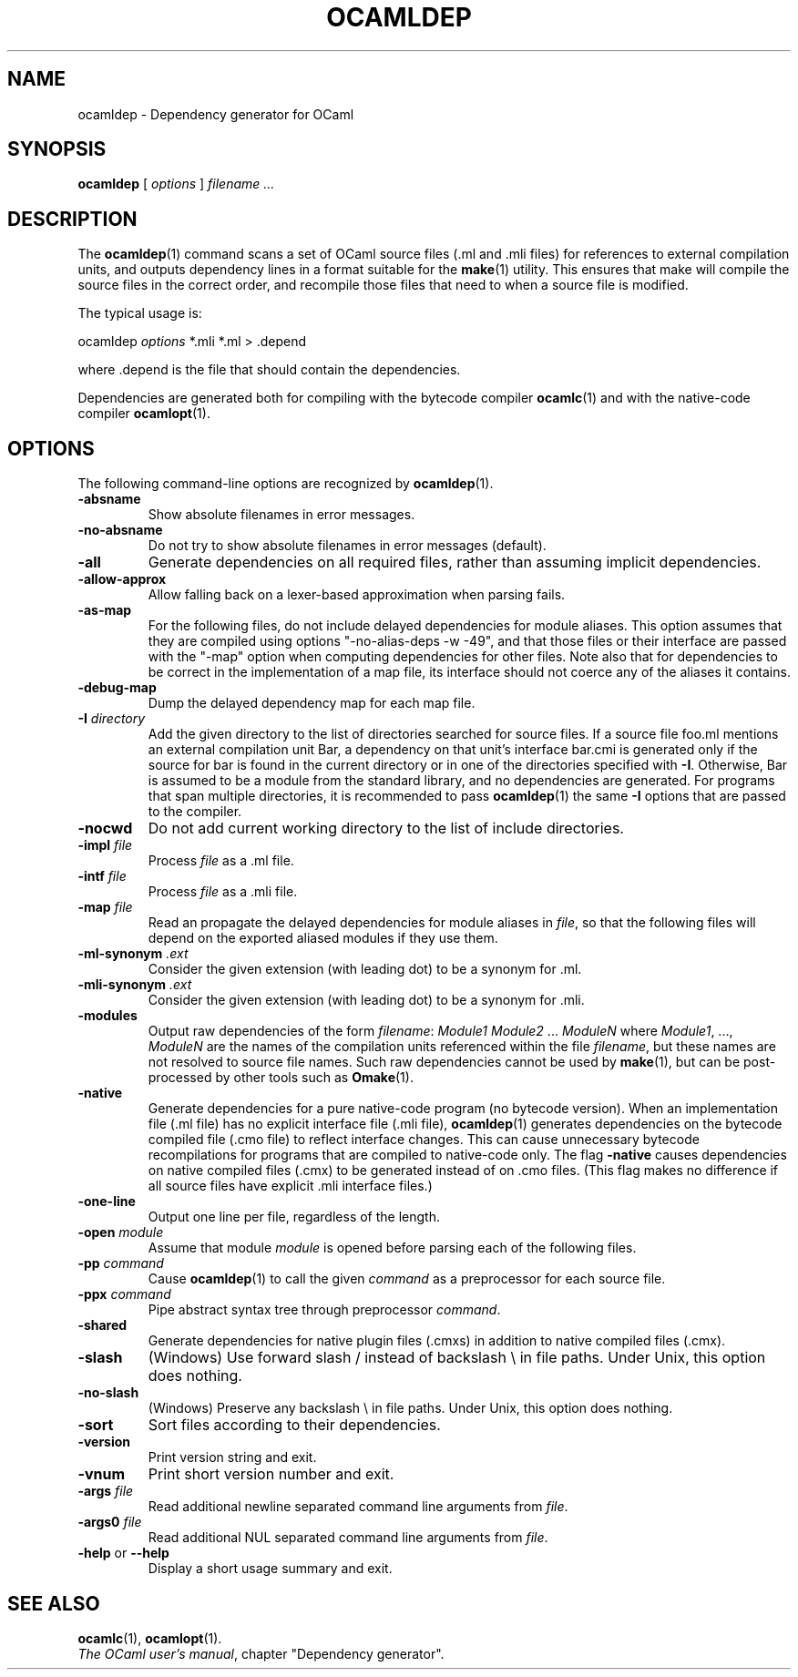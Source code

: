 .\"**************************************************************************
.\"*        ^o3                                                             *
.\"* ~/\_/\_|)                       OCaml                                  *
.\"* |/=_=\|                                                                *
.\"* "     "                                                                *
.\"*             Xavier Leroy, projet Cristal, INRIA Rocquencourt           *
.\"*                                                                        *
.\"*   Copyright 1996 Institut National de Recherche en Informatique et     *
.\"*     en Automatique.                                                    *
.\"*                                                                        *
.\"*   All rights reserved.  This file is distributed under the terms of    *
.\"*   the GNU Lesser General Public License version 2.1, with the          *
.\"*   special exception on linking described in the file LICENSE.          *
.\"*                                                                        *
.\"**************************************************************************
.\"
.TH OCAMLDEP 1

.SH NAME
ocamldep \- Dependency generator for OCaml

.SH SYNOPSIS
.B ocamldep
[
.I options
]
.I filename ...

.SH DESCRIPTION

The
.BR ocamldep (1)
command scans a set of OCaml source files
(.ml and .mli files) for references to external compilation units,
and outputs dependency lines in a format suitable for the
.BR make (1)
utility. This ensures that make will compile the source files in the
correct order, and recompile those files that need to when a source
file is modified.

The typical usage is:
.P
ocamldep
.I options
*.mli *.ml > .depend
.P
where .depend is the file that should contain the
dependencies.

Dependencies are generated both for compiling with the bytecode
compiler
.BR ocamlc (1)
and with the native-code compiler
.BR ocamlopt (1).

.SH OPTIONS

The following command-line options are recognized by
.BR ocamldep (1).
.TP
.B \-absname
Show absolute filenames in error messages.
.TP
.B \-no-absname
Do not try to show absolute filenames in error messages (default).
.TP
.B \-all
Generate dependencies on all required files, rather than assuming
implicit dependencies.
.TP
.B \-allow\-approx
Allow falling back on a lexer-based approximation when parsing fails.
.TP
.B \-as\-map
For the following files, do not include delayed dependencies for
module aliases.
This option assumes that they are compiled using options
"\-no\-alias\-deps \-w \-49", and that those files or their interface are
passed with the "\-map" option when computing dependencies for other
files. Note also that for dependencies to be correct in the
implementation of a map file, its interface should not coerce any of
the aliases it contains.
.TP
.B \-debug\-map
Dump the delayed dependency map for each map file.
.TP
.BI \-I " directory"
Add the given directory to the list of directories searched for
source files. If a source file foo.ml mentions an external
compilation unit Bar, a dependency on that unit's interface
bar.cmi is generated only if the source for bar is found in the
current directory or in one of the directories specified with
.BR \-I .
Otherwise, Bar is assumed to be a module from the standard library,
and no dependencies are generated. For programs that span multiple
directories, it is recommended to pass
.BR ocamldep (1)
the same
.B \-I
options that are passed to the compiler.
.TP
.B \-nocwd
Do not add current working directory to the list of include directories.
.TP
.BI \-impl " file"
Process
.IR file
as a .ml file.
.TP
.BI \-intf " file"
Process
.IR file
as a .mli file.
.TP
.BI \-map " file"
Read an propagate the delayed dependencies for module aliases in
.IR file ,
so that the following files will depend on the
exported aliased modules if they use them.
.TP
.BI \-ml\-synonym " .ext"
Consider the given extension (with leading dot) to be a synonym for .ml.
.TP
.BI \-mli\-synonym " .ext"
Consider the given extension (with leading dot) to be a synonym for .mli.
.TP
.B \-modules
Output raw dependencies of the form
.IR filename : " Module1 Module2" " ... " ModuleN
where
.IR Module1 ", ...," " ModuleN"
are the names of the compilation
units referenced within the file
.IR filename ,
but these names are not
resolved to source file names.  Such raw dependencies cannot be used
by
.BR make (1),
but can be post-processed by other tools such as
.BR Omake (1).
.TP
.BI \-native
Generate dependencies for a pure native-code program (no bytecode
version).  When an implementation file (.ml file) has no explicit
interface file (.mli file),
.BR ocamldep (1)
generates dependencies on the
bytecode compiled file (.cmo file) to reflect interface changes.
This can cause unnecessary bytecode recompilations for programs that
are compiled to native-code only.  The flag
.B \-native
causes dependencies on native compiled files (.cmx) to be generated instead
of on .cmo files.  (This flag makes no difference if all source files
have explicit .mli interface files.)
.TP
.B \-one-line
Output one line per file, regardless of the length.
.TP
.BI \-open " module"
Assume that module
.IR module
is opened before parsing each of the
following files.
.TP
.BI \-pp " command"
Cause
.BR ocamldep (1)
to call the given
.I command
as a preprocessor for each source file.
.TP
.BI \-ppx " command"
Pipe abstract syntax tree through preprocessor
.IR command .
.TP
.B \-shared
Generate dependencies for native plugin files (.cmxs) in addition to
native compiled files (.cmx).
.TP
.B \-slash
(Windows) Use forward slash / instead of backslash \\ in file paths.
Under Unix, this option does nothing.
.TP
.B \-no\-slash
(Windows) Preserve any backslash \\ in file paths.
Under Unix, this option does nothing.
.TP
.B \-sort
Sort files according to their dependencies.
.TP
.B \-version
Print version string and exit.
.TP
.B \-vnum
Print short version number and exit.
.TP
.BI \-args " file"
Read additional newline separated command line arguments from
.IR file .
.TP
.BI \-args0 " file"
Read additional NUL separated command line arguments from
.IR file .
.TP
.BR \-help " or " \-\-help
Display a short usage summary and exit.

.SH SEE ALSO
.BR ocamlc "(1), " ocamlopt (1).
.br
.IR The\ OCaml\ user's\ manual ,
chapter "Dependency generator".
